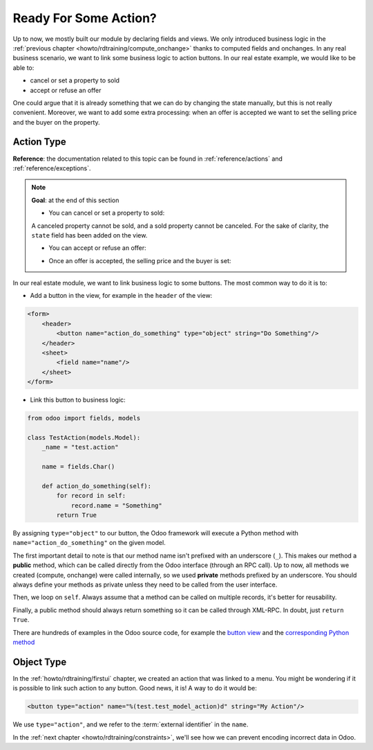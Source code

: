 .. _howto/rdtraining/actions:

======================
Ready For Some Action?
======================

Up to now, we mostly built our module by declaring fields and views. We only introduced business
logic in the :ref:`previous chapter <howto/rdtraining/compute_onchange>` thanks to computed fields
and onchanges. In any real business scenario, we want to link some business logic to action buttons.
In our real estate example, we would like to be able to:

- cancel or set a property to sold
- accept or refuse an offer

One could argue that it is already something that we can do by changing the state manually, but
this is not really convenient. Moreover, we want to add some extra processing: when an offer is
accepted we want to set the selling price and the buyer on the property.

Action Type
===========

**Reference**: the documentation related to this topic can be found in
:ref:`reference/actions` and :ref:`reference/exceptions`.

.. note::

    **Goal**: at the end of this section

    - You can cancel or set a property to sold:

    .. image:: actions/media/property.gif
        :align: center
        :alt: Cancel and set to sold
    
    A canceled property cannot be sold, and a sold property cannot be canceled. For the sake of
    clarity, the ``state`` field has been added on the view.

    - You can accept or refuse an offer:

    .. image:: actions/media/offer_01.gif
        :align: center
        :alt: Accept or refuse an offer

    - Once an offer is accepted, the selling price and the buyer is set:

    .. image:: actions/media/offer_02.gif
        :align: center
        :alt: Accept an offer

In our real estate module, we want to link business logic to some buttons. The most common way to
do it is to:

- Add a button in the view, for example in the ``header`` of the view:

.. code-block:: xml

    <form>
        <header>
            <button name="action_do_something" type="object" string="Do Something"/>
        </header>
        <sheet>
            <field name="name"/>
        </sheet>
    </form>

- Link this button to business logic:

.. code-block:: python

    from odoo import fields, models

    class TestAction(models.Model):
        _name = "test.action"

        name = fields.Char()

        def action_do_something(self):
            for record in self:
                record.name = "Something"
            return True

By assigning ``type="object"`` to our button, the Odoo framework will execute a Python method
with ``name="action_do_something"`` on the given model.

The first important detail to note is that our method name isn't prefixed with an underscore
(``_``). This makes our method a **public** method, which can be called directly from the Odoo
interface (through an RPC call). Up to now, all methods we created (compute, onchange) were called
internally, so we used **private** methods prefixed by an underscore. You should always define your
methods as private unless they need to be called from the user interface.

Then, we loop on ``self``. Always assume that a method can be called on multiple records, it's
better for reusability.

Finally, a public method should always return something so it can be called through XML-RPC. In
doubt, just ``return True``.

There are hundreds of examples in the Odoo source code, for example the
`button view <https://github.com/odoo/odoo/blob/cd9af815ba591935cda367d33a1d090f248dd18d/addons/crm/views/crm_lead_views.xml#L9-L11>`__
and the
`corresponding Python method <https://github.com/odoo/odoo/blob/cd9af815ba591935cda367d33a1d090f248dd18d/addons/crm/models/crm_lead.py#L746-L760>`__

.. exercise:: Cancel and set a property to sold

    - Add the buttons 'Cancel' and 'Sold' on the ``estate.property`` model. A canceled property
      cannot be set to sold, and a sold property cannot be canceled.

      Refer to the first image of the **Goal** for the result.

      Tip: in order to raise an error, you can use the :ref:`UserError<reference/exceptions>`
      function. There are plenty of examples in the Odoo source code ;-)

    - Add the buttons 'Accept' and 'Refuse' on the ``estate.property.offer`` model.

      Refer to the second image of the **Goal** for the result.

      Tip: to use an icon button, have a look
      `here <https://github.com/odoo/odoo/blob/cd9af815ba591935cda367d33a1d090f248dd18d/addons/event/views/event_views.xml#L521>`__.

    - When an offer is accepted, set the buyer and the selling price on the corresponding property.

      Refer to the third image of the **Goal** for the result.

      Pay attention: only one offer can be accepted for a given property!

Object Type
===========

In the :ref:`howto/rdtraining/firstui` chapter, we created an action that was linked to a menu.
You might be wondering if it is possible to link such action to any button. Good news, it is! A
way to do it would be:

.. code-block:: xml

    <button type="action" name="%(test.test_model_action)d" string="My Action"/>

We use ``type="action"``, and we refer to the :term:`external identifier` in the ``name``.

In the :ref:`next chapter <howto/rdtraining/constraints>`, we'll see how we can prevent encoding
incorrect data in Odoo.
